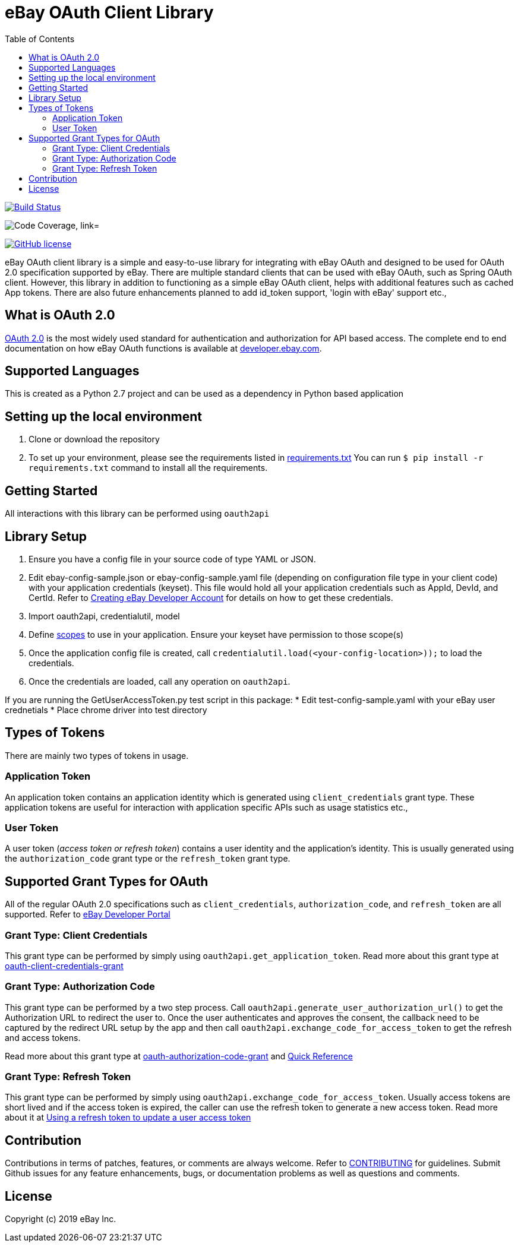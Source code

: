 = eBay OAuth Client Library
ifdef::env-github[]
:outfilesuffix: .adoc
:note-caption: :bulb:
endif::[]
:toc:
:toclevels: 4

image:https://travis-ci.org/eBay/ebay-oauth-java-client.svg?branch=master["Build Status", link="https://travis-ci.org/eBay/ebay-oauth-java-client"]

image:https://codecov.io/gh/eBay/ebay-oauth-java-client/branch/master/graph/badge.svg["Code Coverage, link="https://codecov.io/gh/eBay/ebay-oauth-java-client"]

image:https://img.shields.io/github/license/eBay/ebay-oauth-java-client.svg["GitHub license",link="https://github.com/eBay/ebay-oauth-java-client/blob/master/LICENSE"]


eBay OAuth client library is a simple and easy-to-use library for integrating with eBay OAuth and designed to be used for OAuth 2.0 specification supported by eBay. There are multiple standard clients that can be used with eBay OAuth, such as Spring OAuth client. However, this library in addition to functioning as a simple eBay OAuth client, helps with additional features such as cached App tokens. There are also future enhancements planned to add id_token support, 'login with eBay' support etc.,

== What is OAuth 2.0
https://tools.ietf.org/html/rfc6749[OAuth 2.0] is the most widely used standard for authentication and authorization for API based access. The complete end to end documentation on how eBay OAuth functions is available at https://developer.ebay.com/api-docs/static/oauth-tokens.html[developer.ebay.com].

== Supported Languages
This is created as a Python 2.7 project and can be used as a dependency in Python based application

== Setting up the local environment
1. Clone or download the repository
2. To set up your environment, please see the requirements listed in https://github.com/eBay/ebay-oauth-python-client/blob/master/requirements.txt[requirements.txt]  You can run `$ pip install -r requirements.txt` command to install all the requirements.


== Getting Started
All interactions with this library can be performed using `oauth2api`

== Library Setup
1. Ensure you have a config file in your source code of type YAML or JSON.
2. Edit ebay-config-sample.json or ebay-config-sample.yaml file (depending on configuration file type in your client code) with your application credentials (keyset).  This file would hold all your application credentials such as AppId, DevId, and CertId. Refer to https://developer.ebay.com/api-docs/static/creating-edp-account.html[Creating eBay Developer Account] for details on how to get these credentials.
3. Import oauth2api, credentialutil, model
4. Define https://developer.ebay.com/api-docs/static/oauth-scopes.html[scopes] to use in your application.  Ensure your keyset have permission to those scope(s)  
5. Once the application config file is created, call `credentialutil.load(<your-config-location>));` to load the credentials.
6. Once the credentials are loaded, call any operation on `oauth2api`. 
 
If you are running the GetUserAccessToken.py test script in this package:
* Edit test-config-sample.yaml with your eBay user crednetials
* Place chrome driver into test directory


== Types of Tokens
There are mainly two types of tokens in usage.

=== Application Token
An application token contains an application identity which is generated using `client_credentials` grant type. These application tokens are useful for interaction with application specific APIs such as usage statistics etc.,

=== User Token
A user token (_access token or refresh token_) contains a user identity and the application's identity. This is usually generated using the `authorization_code` grant type or the `refresh_token` grant type.

== Supported Grant Types for OAuth
All of the regular OAuth 2.0 specifications such as `client_credentials`, `authorization_code`, and `refresh_token` are all supported. Refer to https://developer.ebay.com/api-docs/static/oauth-tokens.html[eBay Developer Portal]

=== Grant Type: Client Credentials
This grant type can be performed by simply using `oauth2api.get_application_token`. Read more about this grant type at https://developer.ebay.com/api-docs/static/oauth-client-credentials-grant.html[oauth-client-credentials-grant]

=== Grant Type: Authorization Code
This grant type can be performed by a two step process. Call `oauth2api.generate_user_authorization_url()` to get the Authorization URL to redirect the user to. Once the user authenticates and approves the consent, the callback need to be captured by the redirect URL setup by the app and then call `oauth2api.exchange_code_for_access_token` to get the refresh and access tokens.

Read more about this grant type at https://developer.ebay.com/api-docs/static/oauth-authorization-code-grant.html[oauth-authorization-code-grant] and https://developer.ebay.com/api-docs/static/oauth-qref-auth-code-grant.html[Quick Reference]

=== Grant Type: Refresh Token
This grant type can be performed by simply using `oauth2api.exchange_code_for_access_token`. Usually access tokens are short lived and if the access token is expired, the caller can use the refresh token to generate a new access token. Read more about it at https://developer.ebay.com/api-docs/static/oauth-qref-auth-code-grant.html[Using a refresh token to update a user access token]

== Contribution
Contributions in terms of patches, features, or comments are always welcome. Refer to link:CONTRIBUTING.adoc[CONTRIBUTING] for guidelines. Submit Github issues for any feature enhancements, bugs, or documentation problems as well as questions and comments.

== License
Copyright (c) 2019 eBay Inc.
